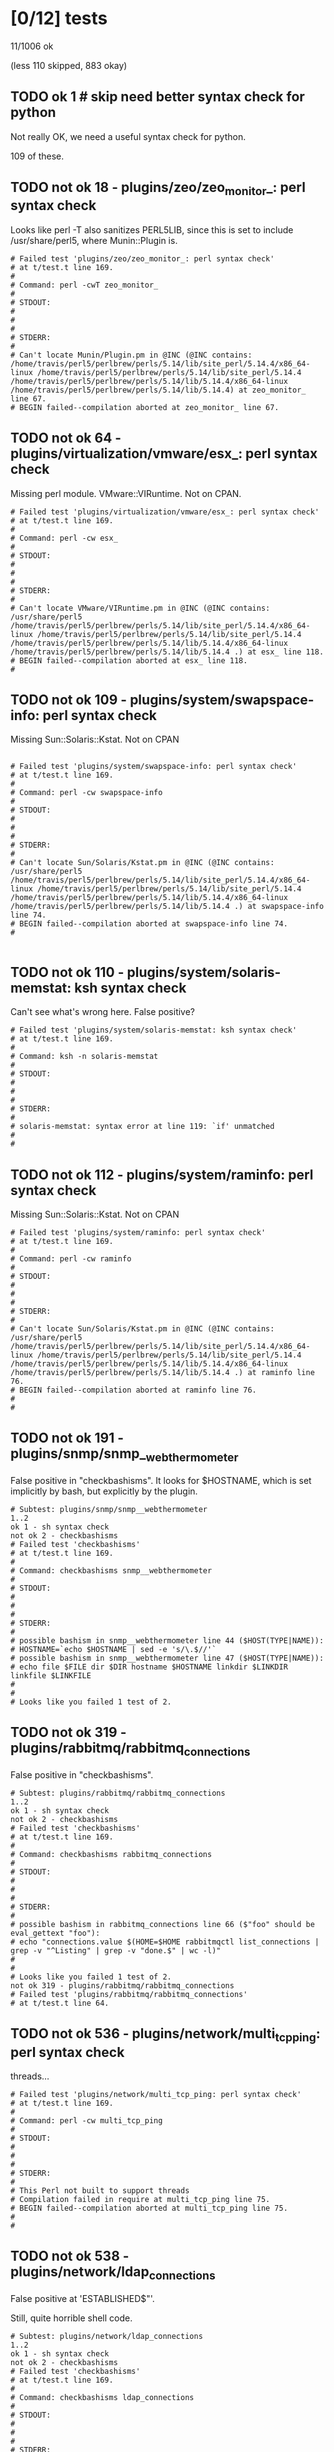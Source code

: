 * [0/12] tests

  11/1006 ok

  (less 110 skipped, 883 okay)

** TODO ok 1 # skip need better syntax check for python

   Not really OK, we need a useful syntax check for python.

   109 of these.

** TODO not ok 18 - plugins/zeo/zeo_monitor_: perl syntax check

  Looks like perl -T also sanitizes PERL5LIB, since this is set to
  include /usr/share/perl5, where Munin::Plugin is.

#+BEGIN_EXAMPLE
# Failed test 'plugins/zeo/zeo_monitor_: perl syntax check'
# at t/test.t line 169.
#
# Command: perl -cwT zeo_monitor_
#
# STDOUT:
#
#
#
# STDERR:
#
# Can't locate Munin/Plugin.pm in @INC (@INC contains: /home/travis/perl5/perlbrew/perls/5.14/lib/site_perl/5.14.4/x86_64-linux /home/travis/perl5/perlbrew/perls/5.14/lib/site_perl/5.14.4 /home/travis/perl5/perlbrew/perls/5.14/lib/5.14.4/x86_64-linux /home/travis/perl5/perlbrew/perls/5.14/lib/5.14.4) at zeo_monitor_ line 67.
# BEGIN failed--compilation aborted at zeo_monitor_ line 67.
#+END_EXAMPLE

** TODO not ok 64 - plugins/virtualization/vmware/esx_: perl syntax check

  Missing perl module.  VMware::VIRuntime.  Not on CPAN.

#+BEGIN_EXAMPLE
# Failed test 'plugins/virtualization/vmware/esx_: perl syntax check'
# at t/test.t line 169.
#
# Command: perl -cw esx_
#
# STDOUT:
#
#
#
# STDERR:
#
# Can't locate VMware/VIRuntime.pm in @INC (@INC contains: /usr/share/perl5 /home/travis/perl5/perlbrew/perls/5.14/lib/site_perl/5.14.4/x86_64-linux /home/travis/perl5/perlbrew/perls/5.14/lib/site_perl/5.14.4 /home/travis/perl5/perlbrew/perls/5.14/lib/5.14.4/x86_64-linux /home/travis/perl5/perlbrew/perls/5.14/lib/5.14.4 .) at esx_ line 118.
# BEGIN failed--compilation aborted at esx_ line 118.
#
#+END_EXAMPLE
** TODO not ok 109 - plugins/system/swapspace-info: perl syntax check

  Missing Sun::Solaris::Kstat. Not on CPAN

#+BEGIN_EXAMPLE

# Failed test 'plugins/system/swapspace-info: perl syntax check'
# at t/test.t line 169.
#
# Command: perl -cw swapspace-info
#
# STDOUT:
#
#
#
# STDERR:
#
# Can't locate Sun/Solaris/Kstat.pm in @INC (@INC contains: /usr/share/perl5 /home/travis/perl5/perlbrew/perls/5.14/lib/site_perl/5.14.4/x86_64-linux /home/travis/perl5/perlbrew/perls/5.14/lib/site_perl/5.14.4 /home/travis/perl5/perlbrew/perls/5.14/lib/5.14.4/x86_64-linux /home/travis/perl5/perlbrew/perls/5.14/lib/5.14.4 .) at swapspace-info line 74.
# BEGIN failed--compilation aborted at swapspace-info line 74.
#

#+END_EXAMPLE

** TODO not ok 110 - plugins/system/solaris-memstat: ksh syntax check

  Can't see what's wrong here.  False positive?

#+BEGIN_EXAMPLE
# Failed test 'plugins/system/solaris-memstat: ksh syntax check'
# at t/test.t line 169.
#
# Command: ksh -n solaris-memstat
#
# STDOUT:
#
#
#
# STDERR:
#
# solaris-memstat: syntax error at line 119: `if' unmatched
#
#
#+END_EXAMPLE

** TODO not ok 112 - plugins/system/raminfo: perl syntax check

  Missing Sun::Solaris::Kstat. Not on CPAN

#+BEGIN_EXAMPLE
# Failed test 'plugins/system/raminfo: perl syntax check'
# at t/test.t line 169.
#
# Command: perl -cw raminfo
#
# STDOUT:
#
#
#
# STDERR:
#
# Can't locate Sun/Solaris/Kstat.pm in @INC (@INC contains: /usr/share/perl5 /home/travis/perl5/perlbrew/perls/5.14/lib/site_perl/5.14.4/x86_64-linux /home/travis/perl5/perlbrew/perls/5.14/lib/site_perl/5.14.4 /home/travis/perl5/perlbrew/perls/5.14/lib/5.14.4/x86_64-linux /home/travis/perl5/perlbrew/perls/5.14/lib/5.14.4 .) at raminfo line 76.
# BEGIN failed--compilation aborted at raminfo line 76.
#
#
#+END_EXAMPLE

** TODO not ok 191 - plugins/snmp/snmp__webthermometer

  False positive in "checkbashisms". It looks for $HOSTNAME, which is
  set implicitly by bash, but explicitly by the plugin.

#+BEGIN_EXAMPLE
# Subtest: plugins/snmp/snmp__webthermometer
1..2
ok 1 - sh syntax check
not ok 2 - checkbashisms
# Failed test 'checkbashisms'
# at t/test.t line 169.
#
# Command: checkbashisms snmp__webthermometer
#
# STDOUT:
#
#
#
# STDERR:
#
# possible bashism in snmp__webthermometer line 44 ($HOST(TYPE|NAME)):
# HOSTNAME=`echo $HOSTNAME | sed -e 's/\.$//'`
# possible bashism in snmp__webthermometer line 47 ($HOST(TYPE|NAME)):
# echo file $FILE dir $DIR hostname $HOSTNAME linkdir $LINKDIR linkfile $LINKFILE
#
#
# Looks like you failed 1 test of 2.
#+END_EXAMPLE

** TODO not ok 319 - plugins/rabbitmq/rabbitmq_connections

  False positive in "checkbashisms".

#+BEGIN_EXAMPLE
# Subtest: plugins/rabbitmq/rabbitmq_connections
1..2
ok 1 - sh syntax check
not ok 2 - checkbashisms
# Failed test 'checkbashisms'
# at t/test.t line 169.
#
# Command: checkbashisms rabbitmq_connections
#
# STDOUT:
#
#
#
# STDERR:
#
# possible bashism in rabbitmq_connections line 66 ($"foo" should be eval_gettext "foo"):
# echo "connections.value $(HOME=$HOME rabbitmqctl list_connections | grep -v "^Listing" | grep -v "done.$" | wc -l)"
#
#
# Looks like you failed 1 test of 2.
not ok 319 - plugins/rabbitmq/rabbitmq_connections
# Failed test 'plugins/rabbitmq/rabbitmq_connections'
# at t/test.t line 64.
#+END_EXAMPLE

** TODO not ok 536 - plugins/network/multi_tcp_ping: perl syntax check

   threads…

#+BEGIN_EXAMPLE
# Failed test 'plugins/network/multi_tcp_ping: perl syntax check'
# at t/test.t line 169.
#
# Command: perl -cw multi_tcp_ping
#
# STDOUT:
#
#
#
# STDERR:
#
# This Perl not built to support threads
# Compilation failed in require at multi_tcp_ping line 75.
# BEGIN failed--compilation aborted at multi_tcp_ping line 75.
#
#
#+END_EXAMPLE

** TODO not ok 538 - plugins/network/ldap_connections

   False positive at 'ESTABLISHED$"'.

   Still, quite horrible shell code.

#+BEGIN_EXAMPLE
# Subtest: plugins/network/ldap_connections
1..2
ok 1 - sh syntax check
not ok 2 - checkbashisms
# Failed test 'checkbashisms'
# at t/test.t line 169.
#
# Command: checkbashisms ldap_connections
#
# STDOUT:
#
#
#
# STDERR:
#
# possible bashism in ldap_connections line 130 ($"foo" should be eval_gettext "foo"):
# echo "$(echo $ip | sed 's/\./_/g')_${port}.value $(grep "^tcp[46]\{0,1\}\([[:space:]]\{1,\}[[:digit:]]\{1,\}\)\{2\}[[:space:]]\{1,\}$ip[\.:]$port[[:space:]].*ESTABLISHED$" $TEMP_FILE | wc -l | sed 's/[[:space:]]*//g')"
#
#
# Looks like you failed 1 test of 2.
#+END_EXAMPLE

** TODO not ok 572 - plugins/network/d-link-dir-655-router-statistics-plugin: ruby syntax check
   
   No idea

#+BEGIN_EXAMPLE
# Failed test 'plugins/network/d-link-dir-655-router-statistics-plugin: ruby syntax check'
# at t/test.t line 169.
#
# Command: ruby -cw d-link-dir-655-router-statistics-plugin
#
# STDOUT:
#
#
#
# STDERR:
#
# /home/travis/.rvm/rubies/ruby-1.9.3-p547/lib/ruby/site_ruby/1.9.1/rubygems/core_ext/kernel_require.rb:54:in `require': cannot load such file -- auto_gem (LoadError)
# from /home/travis/.rvm/rubies/ruby-1.9.3-p547/lib/ruby/site_ruby/1.9.1/rubygems/core_ext/kernel_require.rb:54:in `require'
#
#
#+END_EXAMPLE

** TODO not ok 627 - plugins/mythtv/mythtv_status_: perl syntax check

   Missing perl module MythTV, not on CPAN.

#+BEGIN_EXAMPLE
# Failed test 'plugins/mythtv/mythtv_status_: perl syntax check'
# at t/test.t line 169.
#
# Command: perl -cw mythtv_status_
#
# STDOUT:
#
#
#
# STDERR:
#
# Can't locate MythTV.pm in @INC (@INC contains: /usr/share/perl5 /home/travis/perl5/perlbrew/perls/5.14/lib/site_perl/5.14.4/x86_64-linux /home/travis/perl5/perlbrew/perls/5.14/lib/site_perl/5.14.4 /home/travis/perl5/perlbrew/perls/5.14/lib/5.14.4/x86_64-linux /home/travis/perl5/perlbrew/perls/5.14/lib/5.14.4 .) at mythtv_status_ line 74.
# BEGIN failed--compilation aborted at mythtv_status_ line 74.
#
#
#+END_EXAMPLE
